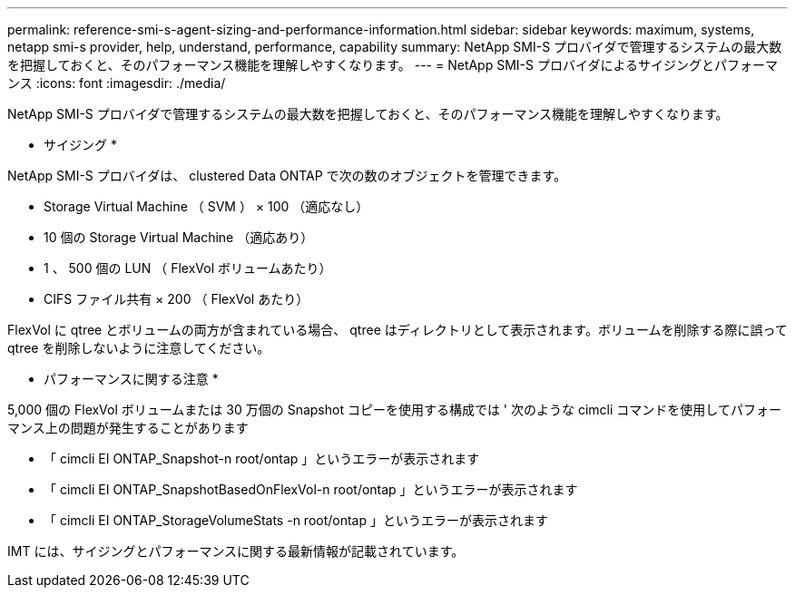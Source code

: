 ---
permalink: reference-smi-s-agent-sizing-and-performance-information.html 
sidebar: sidebar 
keywords: maximum, systems, netapp smi-s provider, help, understand, performance, capability 
summary: NetApp SMI-S プロバイダで管理するシステムの最大数を把握しておくと、そのパフォーマンス機能を理解しやすくなります。 
---
= NetApp SMI-S プロバイダによるサイジングとパフォーマンス
:icons: font
:imagesdir: ./media/


[role="lead"]
NetApp SMI-S プロバイダで管理するシステムの最大数を把握しておくと、そのパフォーマンス機能を理解しやすくなります。

* サイジング *

NetApp SMI-S プロバイダは、 clustered Data ONTAP で次の数のオブジェクトを管理できます。

* Storage Virtual Machine （ SVM ） × 100 （適応なし）
* 10 個の Storage Virtual Machine （適応あり）
* 1 、 500 個の LUN （ FlexVol ボリュームあたり）
* CIFS ファイル共有 × 200 （ FlexVol あたり）


FlexVol に qtree とボリュームの両方が含まれている場合、 qtree はディレクトリとして表示されます。ボリュームを削除する際に誤って qtree を削除しないように注意してください。

* パフォーマンスに関する注意 *

5,000 個の FlexVol ボリュームまたは 30 万個の Snapshot コピーを使用する構成では ' 次のような cimcli コマンドを使用してパフォーマンス上の問題が発生することがあります

* 「 cimcli EI ONTAP_Snapshot-n root/ontap 」というエラーが表示されます
* 「 cimcli EI ONTAP_SnapshotBasedOnFlexVol-n root/ontap 」というエラーが表示されます
* 「 cimcli EI ONTAP_StorageVolumeStats -n root/ontap 」というエラーが表示されます


IMT には、サイジングとパフォーマンスに関する最新情報が記載されています。
